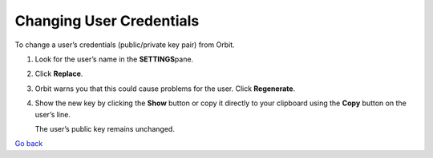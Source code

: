 Changing User Credentials
=========================

To change a user’s credentials (public/private key pair) from Orbit.

#. Look for the user’s name in the **SETTINGS**\ pane.

   |image0|

#. Click **Replace**.
#. Orbit warns you that this could cause problems for the user. Click
   **Regenerate**.

   |image1|

#. Show the new key by clicking the **Show** button or copy it directly
   to your clipboard using the **Copy** button on the user’s line.

   |image2|

   The user’s public key remains unchanged.

`Go back`_

.. _`Go back`: User_Management_Tasks.html 

.. |image0| image:: ../../Resources/Images/Orbit_Screencaps/Orbit_User_Remove.png
   :class: OneHundredPercent
.. |image1| image:: ../../Resources/Images/Orbit_Screencaps/Orbit_User_regen_key.png
   :class: FiftyPercent
.. |image2| image:: ../../Resources/Images/Orbit_Screencaps/Orbit_user_secret_key.png
   :class: FiftyPercent
